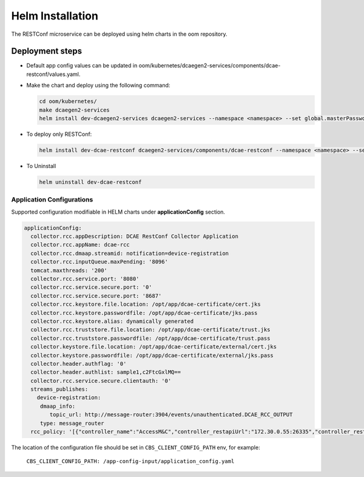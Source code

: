 .. This work is licensed under a Creative Commons Attribution 4.0 International License.
.. http://creativecommons.org/licenses/by/4.0
.. _restconf-installation-helm:


Helm Installation
=================

The RESTConf microservice can be deployed using helm charts in the oom repository.


Deployment steps
~~~~~~~~~~~~~~~~

- Default app config values can be updated in oom/kubernetes/dcaegen2-services/components/dcae-restconf/values.yaml.

- Make the chart and deploy using the following command:

  .. code-block:: bash

    cd oom/kubernetes/
    make dcaegen2-services
    helm install dev-dcaegen2-services dcaegen2-services --namespace <namespace> --set global.masterPassword=<password>

- To deploy only RESTConf:

  .. code-block:: bash

    helm install dev-dcae-restconf dcaegen2-services/components/dcae-restconf --namespace <namespace> --set global.masterPassword=<password>

- To Uninstall

  .. code-block:: bash

    helm uninstall dev-dcae-restconf

Application Configurations
--------------------------

Supported configuration modifiable in HELM charts under **applicationConfig** section.

.. code-block:: yaml

	applicationConfig:
	  collector.rcc.appDescription: DCAE RestConf Collector Application
	  collector.rcc.appName: dcae-rcc
	  collector.rcc.dmaap.streamid: notification=device-registration
	  collector.rcc.inputQueue.maxPending: '8096'
	  tomcat.maxthreads: '200'
	  collector.rcc.service.port: '8080'
	  collector.rcc.service.secure.port: '0'
	  collector.rcc.service.secure.port: '8687'
	  collector.rcc.keystore.file.location: /opt/app/dcae-certificate/cert.jks
	  collector.rcc.keystore.passwordfile: /opt/app/dcae-certificate/jks.pass
	  collector.rcc.keystore.alias: dynamically generated
	  collector.rcc.truststore.file.location: /opt/app/dcae-certificate/trust.jks
	  collector.rcc.truststore.passwordfile: /opt/app/dcae-certificate/trust.pass
	  collector.keystore.file.location: /opt/app/dcae-certificate/external/cert.jks
	  collector.keystore.passwordfile: /opt/app/dcae-certificate/external/jks.pass
	  collector.header.authflag: '0'
	  collector.header.authlist: sample1,c2FtcGxlMQ==
	  collector.rcc.service.secure.clientauth: '0'
	  streams_publishes:
	    device-registration:
	     dmaap_info:
	        topic_url: http://message-router:3904/events/unauthenticated.DCAE_RCC_OUTPUT
	     type: message_router
	  rcc_policy: '[{"controller_name":"AccessM&C","controller_restapiUrl":"172.30.0.55:26335","controller_restapiUser":"${CONTROLLER_USERNAME}","controller_restapiPassword":"${CONTROLLER_PASSWORD}","controller_accessTokenUrl":"/rest/plat/smapp/v1/oauth/token","controller_accessTokenFile":"./etc/access-token.json","controller_accessTokenMethod":"put","controller_subsMethod":"post","controller_subscriptionUrl":"/restconf/v1/operations/huawei-nce-notification-action:establish-subscription","controller_disableSsl":"true","event_details":[{"event_name":"ONT_registration","event_description":"ONTregistartionevent","event_sseventUrlEmbed":"true","event_sseventsField":"output.url","event_sseventsUrl":"null","event_subscriptionTemplate":"./etc/ont_registartion_subscription_template.json","event_unSubscriptionTemplate":"./etc/ont_registartion_unsubscription_template.json","event_ruleId":"12345678","modifyData":"true","modifyMethod": "modifyOntEvent","userData": "remote_id=AC9.0234.0337;svlan=100;cvlan=10;"}]}]'

The location of the configuration file should be set in ``CBS_CLIENT_CONFIG_PATH`` env, for example:

    ``CBS_CLIENT_CONFIG_PATH: /app-config-input/application_config.yaml``
